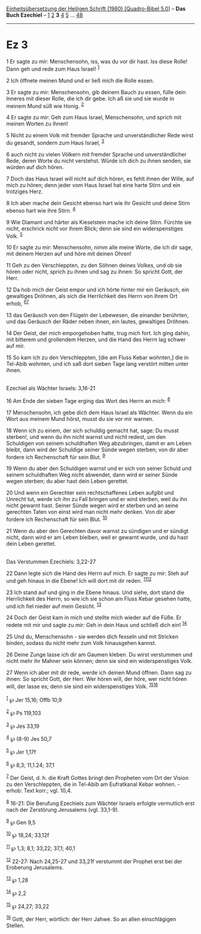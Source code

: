 :PROPERTIES:
:ID:       8be7eef2-f94c-4d1f-9125-c2a13d8a357f
:END:
<<navbar>>
[[../index.html][Einheitsübersetzung der Heiligen Schrift (1980)
[Quadro-Bibel 5.0]]] -- *Das Buch Ezechiel* -- [[file:Ez_1.html][1]]
[[file:Ez_2.html][2]] *3* [[file:Ez_4.html][4]] [[file:Ez_5.html][5]]
... [[file:Ez_48.html][48]]

--------------

* Ez 3
  :PROPERTIES:
  :CUSTOM_ID: ez-3
  :END:

<<verses>>

<<v1>>
1 Er sagte zu mir: Menschensohn, iss, was du vor dir hast. Iss diese
Rolle! Dann geh und rede zum Haus Israel! ^{[[#fn1][1]]}

<<v2>>
2 Ich öffnete meinen Mund und er ließ mich die Rolle essen.

<<v3>>
3 Er sagte zu mir: Menschensohn, gib deinem Bauch zu essen, fülle dein
Inneres mit dieser Rolle, die ich dir gebe. Ich aß sie und sie wurde in
meinem Mund süß wie Honig. ^{[[#fn2][2]]}

<<v4>>
4 Er sagte zu mir: Geh zum Haus Israel, Menschensohn, und sprich mit
meinen Worten zu ihnen!

<<v5>>
5 Nicht zu einem Volk mit fremder Sprache und unverständlicher Rede
wirst du gesandt, sondern zum Haus Israel, ^{[[#fn3][3]]}

<<v6>>
6 auch nicht zu vielen Völkern mit fremder Sprache und unverständlicher
Rede, deren Worte du nicht verstehst. Würde ich dich zu ihnen senden,
sie würden auf dich hören.

<<v7>>
7 Doch das Haus Israel will nicht auf dich hören, es fehlt ihnen der
Wille, auf mich zu hören; denn jeder vom Haus Israel hat eine harte
Stirn und ein trotziges Herz.

<<v8>>
8 Ich aber mache dein Gesicht ebenso hart wie ihr Gesicht und deine
Stirn ebenso hart wie ihre Stirn. ^{[[#fn4][4]]}

<<v9>>
9 Wie Diamant und härter als Kieselstein mache ich deine Stirn. Fürchte
sie nicht, erschrick nicht vor ihrem Blick; denn sie sind ein
widerspenstiges Volk. ^{[[#fn5][5]]}

<<v10>>
10 Er sagte zu mir: Menschensohn, nimm alle meine Worte, die ich dir
sage, mit deinem Herzen auf und höre mit deinen Ohren!

<<v11>>
11 Geh zu den Verschleppten, zu den Söhnen deines Volkes, und ob sie
hören oder nicht, sprich zu ihnen und sag zu ihnen: So spricht Gott, der
Herr.

<<v12>>
12 Da hob mich der Geist empor und ich hörte hinter mir ein Geräusch,
ein gewaltiges Dröhnen, als sich die Herrlichkeit des Herrn von ihrem
Ort erhob, ^{[[#fn6][6]][[#fn7][7]]}

<<v13>>
13 das Geräusch von den Flügeln der Lebewesen, die einander berührten,
und das Geräusch der Räder neben ihnen, ein lautes, gewaltiges Dröhnen.

<<v14>>
14 Der Geist, der mich emporgehoben hatte, trug mich fort. Ich ging
dahin, mit bitterem und grollendem Herzen, und die Hand des Herrn lag
schwer auf mir.

<<v15>>
15 So kam ich zu den Verschleppten, [die am Fluss Kebar wohnten,] die in
Tel-Abib wohnten, und ich saß dort sieben Tage lang verstört mitten
unter ihnen.\\
\\

<<v16>>
**** Ezechiel als Wächter Israels: 3,16-21
     :PROPERTIES:
     :CUSTOM_ID: ezechiel-als-wächter-israels-316-21
     :END:
16 Am Ende der sieben Tage erging das Wort des Herrn an mich:
^{[[#fn8][8]]}

<<v17>>
17 Menschensohn, ich gebe dich dem Haus Israel als Wächter. Wenn du ein
Wort aus meinem Mund hörst, musst du sie vor mir warnen.

<<v18>>
18 Wenn ich zu einem, der sich schuldig gemacht hat, sage: Du musst
sterben!, und wenn du ihn nicht warnst und nicht redest, um den
Schuldigen von seinem schuldhaften Weg abzubringen, damit er am Leben
bleibt, dann wird der Schuldige seiner Sünde wegen sterben; von dir aber
fordere ich Rechenschaft für sein Blut. ^{[[#fn9][9]]}

<<v19>>
19 Wenn du aber den Schuldigen warnst und er sich von seiner Schuld und
seinem schuldhaften Weg nicht abwendet, dann wird er seiner Sünde wegen
sterben; du aber hast dein Leben gerettet.

<<v20>>
20 Und wenn ein Gerechter sein rechtschaffenes Leben aufgibt und Unrecht
tut, werde ich ihn zu Fall bringen und er wird sterben, weil du ihn
nicht gewarnt hast. Seiner Sünde wegen wird er sterben und an seine
gerechten Taten von einst wird man nicht mehr denken. Von dir aber
fordere ich Rechenschaft für sein Blut. ^{[[#fn10][10]]}

<<v21>>
21 Wenn du aber den Gerechten davor warnst zu sündigen und er sündigt
nicht, dann wird er am Leben bleiben, weil er gewarnt wurde, und du hast
dein Leben gerettet.\\
\\

<<v22>>
**** Das Verstummen Ezechiels: 3,22-27
     :PROPERTIES:
     :CUSTOM_ID: das-verstummen-ezechiels-322-27
     :END:
22 Dann legte sich die Hand des Herrn auf mich. Er sagte zu mir: Steh
auf und geh hinaus in die Ebene! Ich will dort mit dir reden.
^{[[#fn11][11]][[#fn12][12]]}

<<v23>>
23 Ich stand auf und ging in die Ebene hinaus. Und siehe, dort stand die
Herrlichkeit des Herrn, so wie ich sie schon am Fluss Kebar gesehen
hatte, und ich fiel nieder auf mein Gesicht. ^{[[#fn13][13]]}

<<v24>>
24 Doch der Geist kam in mich und stellte mich wieder auf die Füße. Er
redete mit mir und sagte zu mir: Geh in dein Haus und schließ dich ein!
^{[[#fn14][14]]}

<<v25>>
25 Und du, Menschensohn - sie werden dich fesseln und mit Stricken
binden, sodass du nicht mehr zum Volk hinausgehen kannst.

<<v26>>
26 Deine Zunge lasse ich dir am Gaumen kleben. Du wirst verstummen und
nicht mehr ihr Mahner sein können; denn sie sind ein widerspenstiges
Volk.

<<v27>>
27 Wenn ich aber mit dir rede, werde ich deinen Mund öffnen. Dann sag zu
ihnen: So spricht Gott, der Herr. Wer hören will, der höre, wer nicht
hören will, der lasse es; denn sie sind ein widerspenstiges Volk.
^{[[#fn15][15]][[#fn16][16]]}\\
\\

^{[[#fnm1][1]]} ℘ Jer 15,16; Offb 10,9

^{[[#fnm2][2]]} ℘ Ps 119,103

^{[[#fnm3][3]]} ℘ Jes 33,19

^{[[#fnm4][4]]} ℘ (8-9) Jes 50,7

^{[[#fnm5][5]]} ℘ Jer 1,17f

^{[[#fnm6][6]]} ℘ 8,3; 11,1.24; 37,1

^{[[#fnm7][7]]} Der Geist, d. h. die Kraft Gottes bringt den Propheten
vom Ort der Vision zu den Verschleppten, die in Tel-Abib am Eufratkanal
Kebar wohnen. - erhob: Text korr.; vgl. 10,4.

^{[[#fnm8][8]]} 16-21: Die Berufung Ezechiels zum Wächter Israels
erfolgte vermutlich erst nach der Zerstörung Jerusalems (vgl. 33,1-9).

^{[[#fnm9][9]]} ℘ Gen 9,5

^{[[#fnm10][10]]} ℘ 18,24; 33,12f

^{[[#fnm11][11]]} ℘ 1,3; 8,1; 33,22; 37,1; 40,1

^{[[#fnm12][12]]} 22-27: Nach 24,25-27 und 33,21f verstummt der Prophet
erst bei der Eroberung Jerusalems.

^{[[#fnm13][13]]} ℘ 1,28

^{[[#fnm14][14]]} ℘ 2,2

^{[[#fnm15][15]]} ℘ 24,27; 33,22

^{[[#fnm16][16]]} Gott, der Herr, wörtlich: der Herr Jahwe. So an allen
einschlägigen Stellen.
